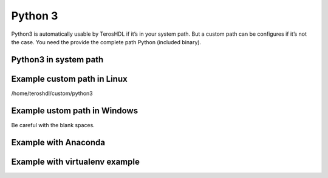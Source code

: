 .. _python:

Python 3
========


Python3 is automatically usable by TerosHDL if it’s in your system path. But a custom path can be configures 
if it’s not the case. You need the provide the complete path Python (included binary).

.. image:: images/config_python.png

Python3 in system path
----------------------



Example custom path in Linux
-----------------------------

/home/teroshdl/custom/python3


Example ustom path in Windows
-----------------------------

Be careful with the blank spaces.

Example with Anaconda
---------------------

Example with virtualenv example
-------------------------------